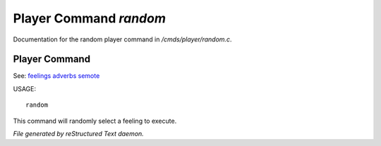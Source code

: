 ************************
Player Command *random*
************************

Documentation for the random player command in */cmds/player/random.c*.

Player Command
==============

See: `feelings <player_command/feelings>`_ `adverbs <player_command/adverbs>`_ `semote <player_command/semote>`_ 


USAGE::

	random

This command will randomly select a feeling to execute.



*File generated by reStructured Text daemon.*
